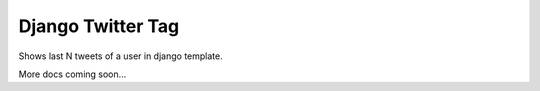 Django Twitter Tag
==================

Shows last N tweets of a user in django template.

More docs coming soon...

